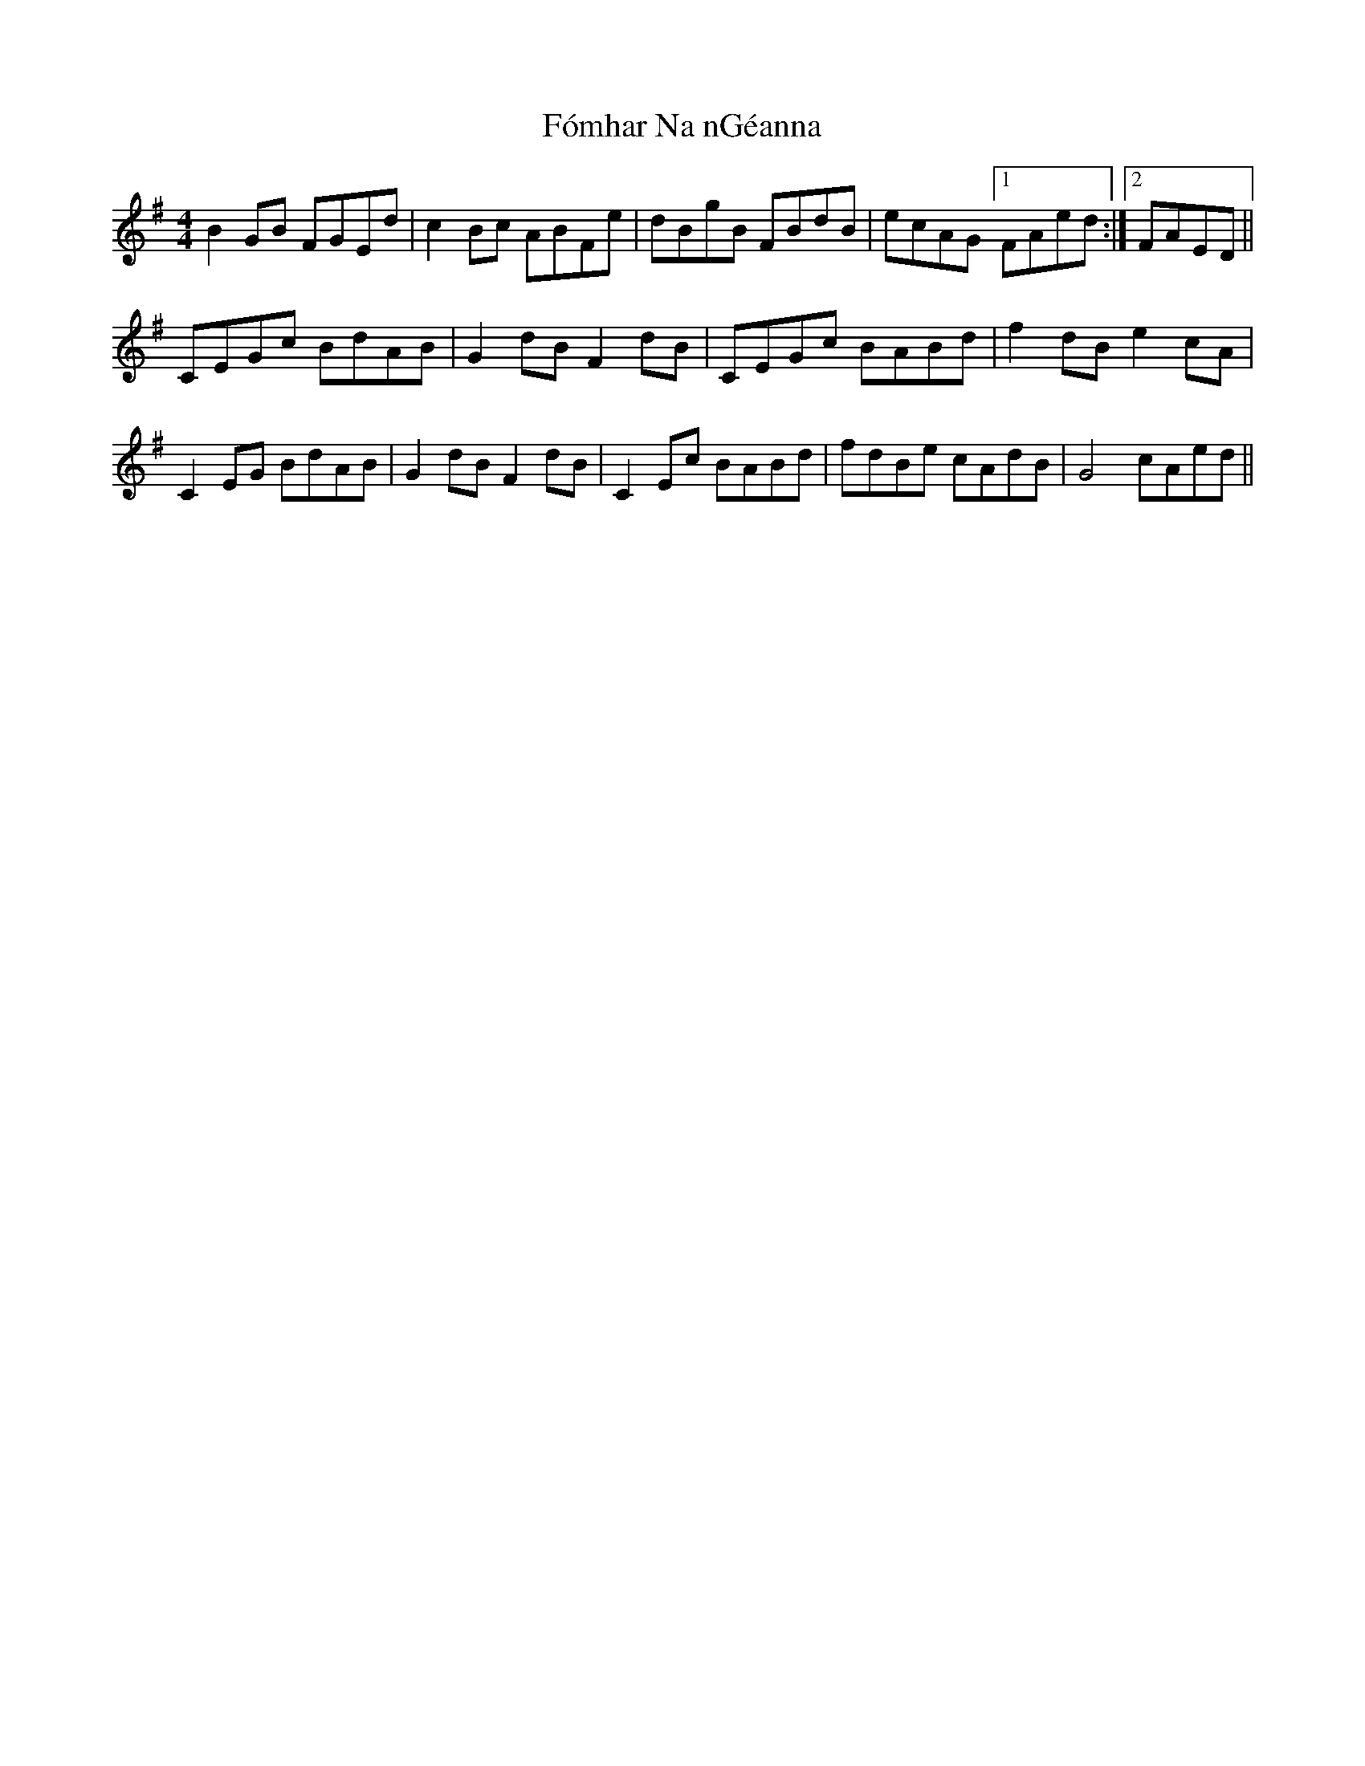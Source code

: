 X: 13674
T: Fómhar Na nGéanna
R: reel
M: 4/4
K: Gmajor
B2 GB FGEd|c2 Bc ABFe|dBgB FBdB|ecAG [1 FAed:|2 FAED||
CEGc BdAB|G2dB F2dB|CEGc BABd|f2dB e2cA|
C2 EG BdAB|G2 dB F2 dB|C2 Ec BABd|fdBe cAdB|G4 cAed||

